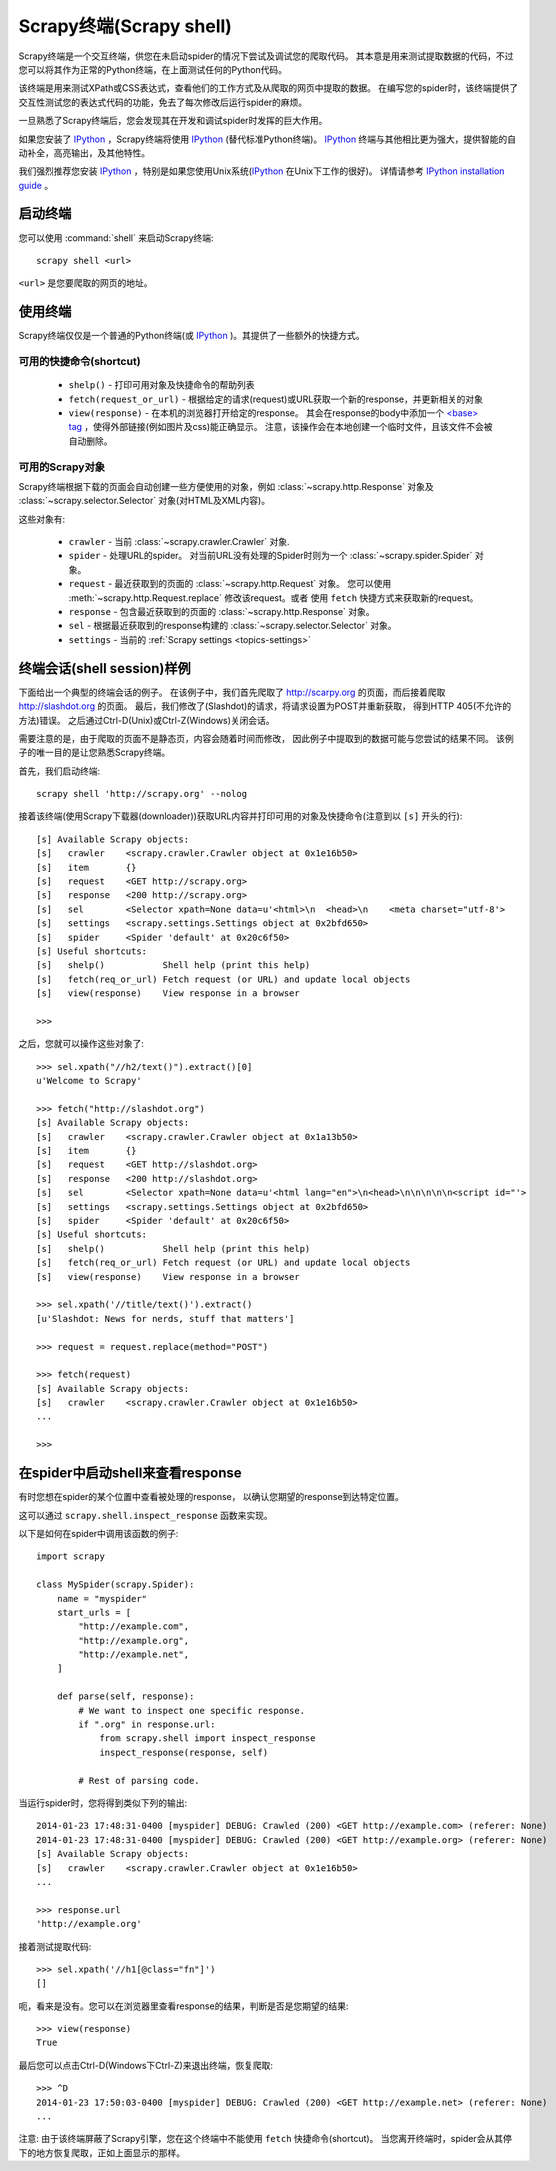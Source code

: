 .. _topics-shell:

============================
Scrapy终端(Scrapy shell)
============================

Scrapy终端是一个交互终端，供您在未启动spider的情况下尝试及调试您的爬取代码。
其本意是用来测试提取数据的代码，不过您可以将其作为正常的Python终端，在上面测试任何的Python代码。

该终端是用来测试XPath或CSS表达式，查看他们的工作方式及从爬取的网页中提取的数据。
在编写您的spider时，该终端提供了交互性测试您的表达式代码的功能，免去了每次修改后运行spider的麻烦。

一旦熟悉了Scrapy终端后，您会发现其在开发和调试spider时发挥的巨大作用。

如果您安装了 `IPython`_ ，Scrapy终端将使用 `IPython`_ (替代标准Python终端)。
`IPython`_ 终端与其他相比更为强大，提供智能的自动补全，高亮输出，及其他特性。

我们强烈推荐您安装 `IPython`_ ，特别是如果您使用Unix系统(`IPython`_ 在Unix下工作的很好)。
详情请参考 `IPython installation guide`_ 。

.. _IPython: http://ipython.org/
.. _IPython installation guide: http://ipython.org/install.html

启动终端
================

您可以使用 :command:`shell` 来启动Scrapy终端::

    scrapy shell <url>

``<url>`` 是您要爬取的网页的地址。

使用终端
===============

Scrapy终端仅仅是一个普通的Python终端(或 `IPython`_ )。其提供了一些额外的快捷方式。

可用的快捷命令(shortcut)
----------------------------------

 * ``shelp()`` - 打印可用对象及快捷命令的帮助列表

 * ``fetch(request_or_url)`` - 根据给定的请求(request)或URL获取一个新的response，并更新相关的对象

 * ``view(response)`` - 在本机的浏览器打开给定的response。
   其会在response的body中添加一个 `\<base\> tag`_ ，使得外部链接(例如图片及css)能正确显示。
   注意，该操作会在本地创建一个临时文件，且该文件不会被自动删除。

.. _<base> tag: https://developer.mozilla.org/en-US/docs/Web/HTML/Element/base

可用的Scrapy对象
------------------------

Scrapy终端根据下载的页面会自动创建一些方便使用的对象，例如
:class:`~scrapy.http.Response` 对象及
:class:`~scrapy.selector.Selector` 对象(对HTML及XML内容)。

这些对象有:

 * ``crawler`` - 当前 :class:`~scrapy.crawler.Crawler` 对象.

 * ``spider`` - 处理URL的spider。
   对当前URL没有处理的Spider时则为一个 :class:`~scrapy.spider.Spider` 对象。

 * ``request`` - 最近获取到的页面的 :class:`~scrapy.http.Request` 对象。
   您可以使用 :meth:`~scrapy.http.Request.replace` 修改该request。或者
   使用 ``fetch`` 快捷方式来获取新的request。

 * ``response`` - 包含最近获取到的页面的 :class:`~scrapy.http.Response` 对象。

 * ``sel`` - 根据最近获取到的response构建的 :class:`~scrapy.selector.Selector` 对象。

 * ``settings`` - 当前的 :ref:`Scrapy settings <topics-settings>`

终端会话(shell session)样例
==========================================

下面给出一个典型的终端会话的例子。
在该例子中，我们首先爬取了 http://scarpy.org 的页面，而后接着爬取
http://slashdot.org 的页面。
最后，我们修改了(Slashdot)的请求，将请求设置为POST并重新获取，
得到HTTP 405(不允许的方法)错误。
之后通过Ctrl-D(Unix)或Ctrl-Z(Windows)关闭会话。

需要注意的是，由于爬取的页面不是静态页，内容会随着时间而修改，
因此例子中提取到的数据可能与您尝试的结果不同。
该例子的唯一目的是让您熟悉Scrapy终端。


首先，我们启动终端::

    scrapy shell 'http://scrapy.org' --nolog

接着该终端(使用Scrapy下载器(downloader))获取URL内容并打印可用的对象及快捷命令(注意到以 ``[s]`` 开头的行)::

    [s] Available Scrapy objects:
    [s]   crawler    <scrapy.crawler.Crawler object at 0x1e16b50>
    [s]   item       {}
    [s]   request    <GET http://scrapy.org>
    [s]   response   <200 http://scrapy.org>
    [s]   sel        <Selector xpath=None data=u'<html>\n  <head>\n    <meta charset="utf-8'>
    [s]   settings   <scrapy.settings.Settings object at 0x2bfd650>
    [s]   spider     <Spider 'default' at 0x20c6f50>
    [s] Useful shortcuts:
    [s]   shelp()           Shell help (print this help)
    [s]   fetch(req_or_url) Fetch request (or URL) and update local objects
    [s]   view(response)    View response in a browser

    >>>

之后，您就可以操作这些对象了::

    >>> sel.xpath("//h2/text()").extract()[0]
    u'Welcome to Scrapy'

    >>> fetch("http://slashdot.org")
    [s] Available Scrapy objects:
    [s]   crawler    <scrapy.crawler.Crawler object at 0x1a13b50>
    [s]   item       {}
    [s]   request    <GET http://slashdot.org>
    [s]   response   <200 http://slashdot.org>
    [s]   sel        <Selector xpath=None data=u'<html lang="en">\n<head>\n\n\n\n\n<script id="'>
    [s]   settings   <scrapy.settings.Settings object at 0x2bfd650>
    [s]   spider     <Spider 'default' at 0x20c6f50>
    [s] Useful shortcuts:
    [s]   shelp()           Shell help (print this help)
    [s]   fetch(req_or_url) Fetch request (or URL) and update local objects
    [s]   view(response)    View response in a browser

    >>> sel.xpath('//title/text()').extract()
    [u'Slashdot: News for nerds, stuff that matters']

    >>> request = request.replace(method="POST")

    >>> fetch(request)
    [s] Available Scrapy objects:
    [s]   crawler    <scrapy.crawler.Crawler object at 0x1e16b50>
    ...

    >>>

.. _topics-shell-inspect-response:

在spider中启动shell来查看response
====================================================

有时您想在spider的某个位置中查看被处理的response，
以确认您期望的response到达特定位置。

这可以通过 ``scrapy.shell.inspect_response`` 函数来实现。

以下是如何在spider中调用该函数的例子::

    import scrapy

    class MySpider(scrapy.Spider):
        name = "myspider"
        start_urls = [
            "http://example.com",
            "http://example.org",
            "http://example.net",
        ]

        def parse(self, response):
            # We want to inspect one specific response.
            if ".org" in response.url:
                from scrapy.shell import inspect_response
                inspect_response(response, self)

            # Rest of parsing code.

当运行spider时，您将得到类似下列的输出::

    2014-01-23 17:48:31-0400 [myspider] DEBUG: Crawled (200) <GET http://example.com> (referer: None)
    2014-01-23 17:48:31-0400 [myspider] DEBUG: Crawled (200) <GET http://example.org> (referer: None)
    [s] Available Scrapy objects:
    [s]   crawler    <scrapy.crawler.Crawler object at 0x1e16b50>
    ...

    >>> response.url
    'http://example.org'

接着测试提取代码::

    >>> sel.xpath('//h1[@class="fn"]')
    []

呃，看来是没有。您可以在浏览器里查看response的结果，判断是否是您期望的结果::

    >>> view(response)
    True

最后您可以点击Ctrl-D(Windows下Ctrl-Z)来退出终端，恢复爬取::

    >>> ^D
    2014-01-23 17:50:03-0400 [myspider] DEBUG: Crawled (200) <GET http://example.net> (referer: None)
    ...

注意: 由于该终端屏蔽了Scrapy引擎，您在这个终端中不能使用 ``fetch`` 快捷命令(shortcut)。
当您离开终端时，spider会从其停下的地方恢复爬取，正如上面显示的那样。
